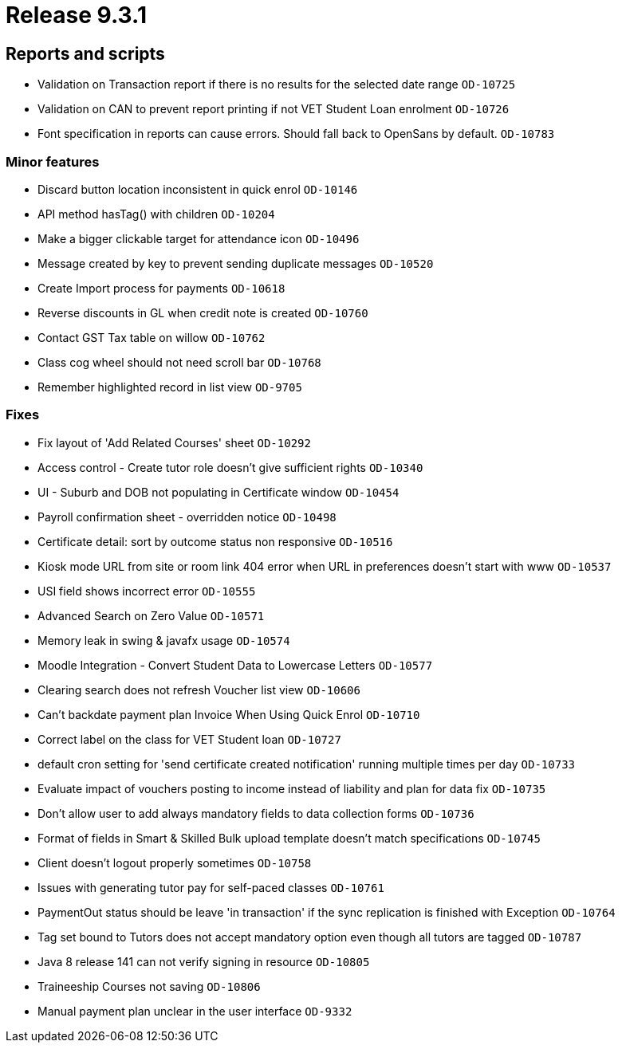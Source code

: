 = Release 9.3.1



== Reports and scripts

* Validation on Transaction report if there is no results for the
selected date range `OD-10725`
* Validation on CAN to prevent report printing if not VET Student Loan
enrolment `OD-10726`
* Font specification in reports can cause errors. Should fall back to
OpenSans by default. `OD-10783`

=== Minor features

* Discard button location inconsistent in quick enrol `OD-10146`
* API method hasTag() with children `OD-10204`
* Make a bigger clickable target for attendance icon `OD-10496`
* Message created by key to prevent sending duplicate messages
`OD-10520`
* Create Import process for payments `OD-10618`
* Reverse discounts in GL when credit note is created `OD-10760`
* Contact GST Tax table on willow `OD-10762`
* Class cog wheel should not need scroll bar `OD-10768`
* Remember highlighted record in list view `OD-9705`

=== Fixes

* Fix layout of 'Add Related Courses' sheet `OD-10292`
* Access control - Create tutor role doesn't give sufficient rights
`OD-10340`
* UI - Suburb and DOB not populating in Certificate window `OD-10454`
* Payroll confirmation sheet - overridden notice `OD-10498`
* Certificate detail: sort by outcome status non responsive `OD-10516`
* Kiosk mode URL from site or room link 404 error when URL in
preferences doesn't start with www `OD-10537`
* USI field shows incorrect error `OD-10555`
* Advanced Search on Zero Value `OD-10571`
* Memory leak in swing & javafx usage `OD-10574`
* Moodle Integration - Convert Student Data to Lowercase Letters
`OD-10577`
* Clearing search does not refresh Voucher list view `OD-10606`
* Can't backdate payment plan Invoice When Using Quick Enrol `OD-10710`
* Correct label on the class for VET Student loan `OD-10727`
* default cron setting for 'send certificate created notification'
running multiple times per day `OD-10733`
* Evaluate impact of vouchers posting to income instead of liability and
plan for data fix `OD-10735`
* Don't allow user to add always mandatory fields to data collection
forms `OD-10736`
* Format of fields in Smart & Skilled Bulk upload template doesn't match
specifications `OD-10745`
* Client doesn't logout properly sometimes `OD-10758`
* Issues with generating tutor pay for self-paced classes `OD-10761`
* PaymentOut status should be leave 'in transaction' if the sync
replication is finished with Exception `OD-10764`
* Tag set bound to Tutors does not accept mandatory option even though
all tutors are tagged `OD-10787`
* Java 8 release 141 can not verify signing in resource `OD-10805`
* Traineeship Courses not saving `OD-10806`
* Manual payment plan unclear in the user interface `OD-9332`
